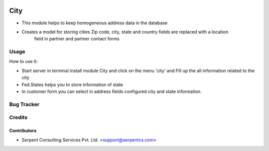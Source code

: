 .. image:: https://img.shields.io/badge/licence-AGPL--3-blue.svg
   :target: https://www.gnu.org/licenses/agpl
   :alt: License: AGPL-3

==================
City
==================

* This module helps to keep homogeneous address data in the database

* Creates a model for storing cities Zip code, city, state and country fields are replaced with a location
        field in partner and partner contact forms

Usage
=====
How to use it:

* Start server in terminal install module City and click on the menu 'city' and Fill up the all information related to the city

* Fed.States helps you to store information of state

* In customer form you can select in address fields configured city and state information.

Bug Tracker
===========

Credits
=======

Contributors
------------

* Serpent Consulting Services Pvt. Ltd. <support@serpentcs.com>


